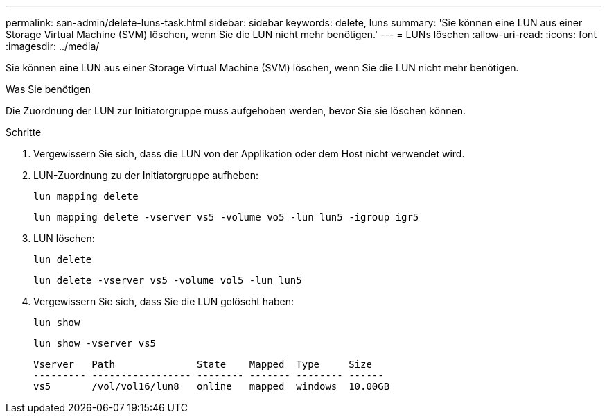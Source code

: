 ---
permalink: san-admin/delete-luns-task.html 
sidebar: sidebar 
keywords: delete, luns 
summary: 'Sie können eine LUN aus einer Storage Virtual Machine (SVM) löschen, wenn Sie die LUN nicht mehr benötigen.' 
---
= LUNs löschen
:allow-uri-read: 
:icons: font
:imagesdir: ../media/


[role="lead"]
Sie können eine LUN aus einer Storage Virtual Machine (SVM) löschen, wenn Sie die LUN nicht mehr benötigen.

.Was Sie benötigen
Die Zuordnung der LUN zur Initiatorgruppe muss aufgehoben werden, bevor Sie sie löschen können.

.Schritte
. Vergewissern Sie sich, dass die LUN von der Applikation oder dem Host nicht verwendet wird.
. LUN-Zuordnung zu der Initiatorgruppe aufheben:
+
`lun mapping delete`

+
`lun mapping delete -vserver vs5 -volume vo5 -lun lun5 -igroup igr5`

. LUN löschen:
+
`lun delete`

+
`lun delete -vserver vs5 -volume vol5 -lun lun5`

. Vergewissern Sie sich, dass Sie die LUN gelöscht haben:
+
`lun show`

+
`lun show -vserver vs5`

+
[listing]
----
Vserver   Path              State    Mapped  Type     Size
--------- ----------------- -------- ------- -------- ------
vs5       /vol/vol16/lun8   online   mapped  windows  10.00GB
----

